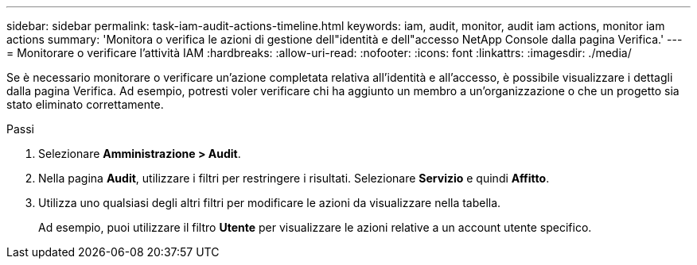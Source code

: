 ---
sidebar: sidebar 
permalink: task-iam-audit-actions-timeline.html 
keywords: iam, audit, monitor, audit iam actions, monitor iam actions 
summary: 'Monitora o verifica le azioni di gestione dell"identità e dell"accesso NetApp Console dalla pagina Verifica.' 
---
= Monitorare o verificare l'attività IAM
:hardbreaks:
:allow-uri-read: 
:nofooter: 
:icons: font
:linkattrs: 
:imagesdir: ./media/


[role="lead"]
Se è necessario monitorare o verificare un'azione completata relativa all'identità e all'accesso, è possibile visualizzare i dettagli dalla pagina Verifica.  Ad esempio, potresti voler verificare chi ha aggiunto un membro a un'organizzazione o che un progetto sia stato eliminato correttamente.

.Passi
. Selezionare *Amministrazione > Audit*.
. Nella pagina *Audit*, utilizzare i filtri per restringere i risultati.  Selezionare *Servizio* e quindi *Affitto*.
. Utilizza uno qualsiasi degli altri filtri per modificare le azioni da visualizzare nella tabella.
+
Ad esempio, puoi utilizzare il filtro *Utente* per visualizzare le azioni relative a un account utente specifico.


